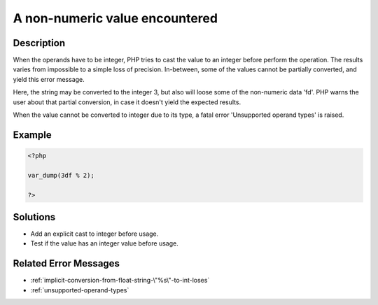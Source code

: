 .. _a-non-numeric-value-encountered:

A non-numeric value encountered
-------------------------------
 
.. meta::
	:description:
		A non-numeric value encountered: When the operands have to be integer, PHP tries to cast the value to an integer before perform the operation.
		:og:image: https://php-changed-behaviors.readthedocs.io/en/latest/_static/logo.png
		:og:type: article
		:og:title: A non-numeric value encountered
		:og:description: When the operands have to be integer, PHP tries to cast the value to an integer before perform the operation
		:og:url: https://php-errors.readthedocs.io/en/latest/messages/a-non-numeric-value-encountered.html
	    :og:locale: en
		:twitter:card: summary_large_image
		:twitter:site: @exakat
		:twitter:title: A non-numeric value encountered
		:twitter:description: A non-numeric value encountered: When the operands have to be integer, PHP tries to cast the value to an integer before perform the operation
		:twitter:creator: @exakat
		:twitter:image:src: https://php-changed-behaviors.readthedocs.io/en/latest/_static/logo.png

Description
___________
 
When the operands have to be integer, PHP tries to cast the value to an integer before perform the operation. The results varies from impossible to a simple loss of precision. In-between, some of the values cannot be partially converted, and yield this error message. 

Here, the string may be converted to the integer 3, but also will loose some of the non-numeric data 'fd'. PHP warns the user about that partial conversion, in case it doesn't yield the expected results.

When the value cannot be converted to integer due to its type, a fatal error 'Unsupported operand types' is raised.


Example
_______

.. code-block:: php

   <?php
   
   var_dump(3df % 2);
   
   ?>

Solutions
_________

+ Add an explicit cast to integer before usage.
+ Test if the value has an integer value before usage.

Related Error Messages
______________________

+ :ref:`implicit-conversion-from-float-string-\"%s\"-to-int-loses`
+ :ref:`unsupported-operand-types`
